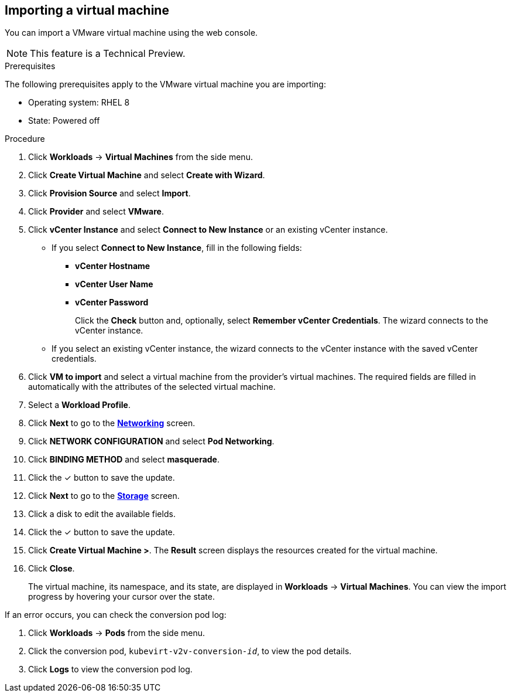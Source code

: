 // Module included in the following assemblies:
//
// * cnv_users_guide/cnv_users_guide.adoc
[[cnv-importing-vm-wizard-web]]
== Importing a virtual machine

You can import a VMware virtual machine using the web console.

[NOTE]
====
This feature is a Technical Preview.
====

.Prerequisites

The following prerequisites apply to the VMware virtual machine you are importing:

* Operating system: RHEL 8
* State: Powered off

.Procedure

. Click *Workloads* -> *Virtual Machines* from the side menu.
. Click *Create Virtual Machine* and select *Create with Wizard*.
. Click *Provision Source* and select *Import*.
. Click *Provider* and select *VMware*.
. Click *vCenter Instance* and select *Connect to New Instance* or an existing vCenter instance.
+
* If you select *Connect to New Instance*, fill in the following fields:

** *vCenter Hostname*
** *vCenter User Name*
** *vCenter Password*
+
Click the *Check* button and, optionally, select *Remember vCenter Credentials*. The wizard connects to the vCenter instance.
+
* If you select an existing vCenter instance, the wizard connects to the vCenter instance with the saved vCenter credentials.

. Click *VM to import* and select a virtual machine from the provider's virtual machines. The required fields are filled in automatically with the attributes of the selected virtual machine.
. Select a *Workload Profile*.
. Click *Next* to go to the xref:cnv-networking-wizard-fields-web[*Networking*] screen.
. Click *NETWORK CONFIGURATION* and select *Pod Networking*.
. Click *BINDING METHOD* and select *masquerade*.
. Click the &#10003; button to save the update.
. Click *Next* to go to the xref:cnv-storage-wizard-fields-web[*Storage*] screen.
. Click a disk to edit the available fields.
. Click the &#10003; button to save the update.
. Click *Create Virtual Machine >*. The *Result* screen displays the resources created for the virtual machine.
. Click *Close*.
+
The virtual machine, its namespace, and its state, are displayed in *Workloads* -> *Virtual Machines*. You can view the import progress by hovering your cursor over the state.

If an error occurs, you can check the conversion pod log:

. Click *Workloads* -> *Pods* from the side menu.
. Click the conversion pod, `kubevirt-v2v-conversion-_id_`, to view the pod details.
. Click *Logs* to view the conversion pod log.
